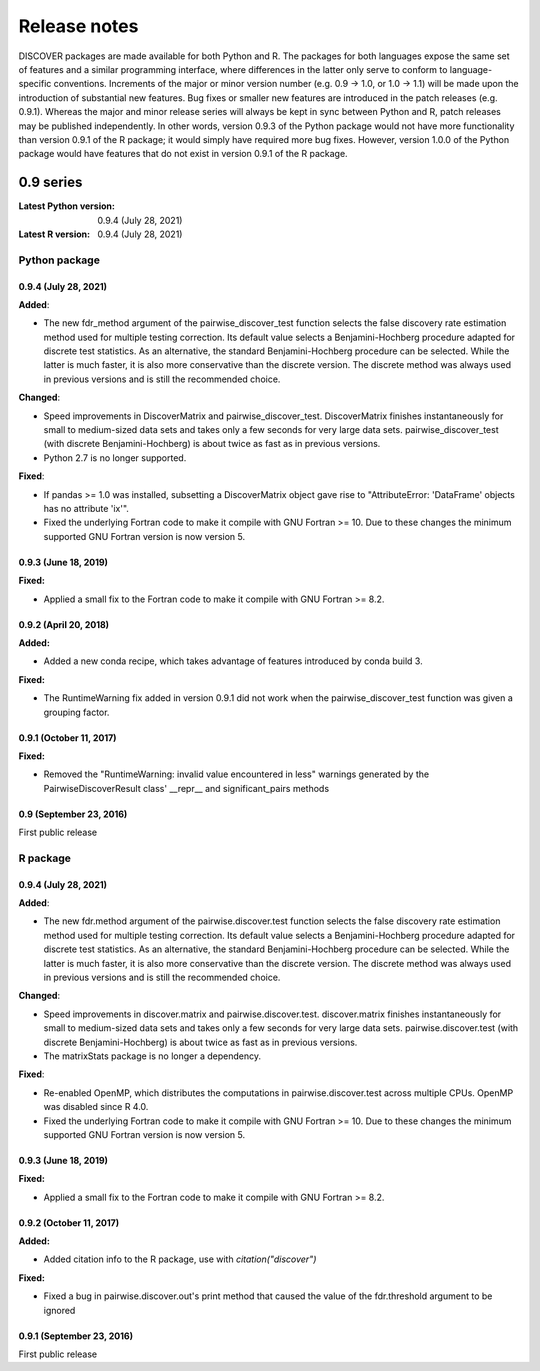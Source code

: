 ===============
 Release notes
===============

DISCOVER packages are made available for both Python and R. The
packages for both languages expose the same set of features and a
similar programming interface, where differences in the latter only
serve to conform to language-specific conventions. Increments of the
major or minor version number (e.g. 0.9 -> 1.0, or 1.0 -> 1.1) will be
made upon the introduction of substantial new features. Bug fixes or
smaller new features are introduced in the patch releases
(e.g. 0.9.1). Whereas the major and minor release series will always
be kept in sync between Python and R, patch releases may be published
independently. In other words, version 0.9.3 of the Python package
would not have more functionality than version 0.9.1 of the R package;
it would simply have required more bug fixes. However, version 1.0.0
of the Python package would have features that do not exist in version
0.9.1 of the R package.


0.9 series
==========

:Latest Python version:  0.9.4 (July 28, 2021)
:Latest R version:       0.9.4 (July 28, 2021)


Python package
--------------

0.9.4 (July 28, 2021)
~~~~~~~~~~~~~~~~~~~~~

**Added**:

- The new fdr_method argument of the pairwise_discover_test function
  selects the false discovery rate estimation method used for multiple
  testing correction. Its default value selects a Benjamini-Hochberg
  procedure adapted for discrete test statistics. As an alternative,
  the standard Benjamini-Hochberg procedure can be selected. While the
  latter is much faster, it is also more conservative than the
  discrete version. The discrete method was always used in previous
  versions and is still the recommended choice.

**Changed**:

- Speed improvements in DiscoverMatrix and
  pairwise_discover_test. DiscoverMatrix finishes instantaneously for
  small to medium-sized data sets and takes only a few seconds for
  very large data sets. pairwise_discover_test (with discrete
  Benjamini-Hochberg) is about twice as fast as in previous versions.

- Python 2.7 is no longer supported.

**Fixed**:

- If pandas >= 1.0 was installed, subsetting a DiscoverMatrix object
  gave rise to "AttributeError: 'DataFrame' objects has no attribute
  'ix'".

- Fixed the underlying Fortran code to make it compile with GNU
  Fortran >= 10. Due to these changes the minimum supported GNU
  Fortran version is now version 5.


0.9.3 (June 18, 2019)
~~~~~~~~~~~~~~~~~~~~~

**Fixed:**

- Applied a small fix to the Fortran code to make it compile with GNU Fortran >= 8.2.


0.9.2 (April 20, 2018)
~~~~~~~~~~~~~~~~~~~~~~

**Added:**

- Added a new conda recipe, which takes advantage of features introduced by conda build 3.

**Fixed:**

- The RuntimeWarning fix added in version 0.9.1 did not work when the
  pairwise_discover_test function was given a grouping factor.


0.9.1 (October 11, 2017)
~~~~~~~~~~~~~~~~~~~~~~~~

**Fixed:**

- Removed the "RuntimeWarning: invalid value encountered in less"
  warnings generated by the PairwiseDiscoverResult class' __repr__ and
  significant_pairs methods


0.9 (September 23, 2016)
~~~~~~~~~~~~~~~~~~~~~~~~

First public release


R package
---------

0.9.4 (July 28, 2021)
~~~~~~~~~~~~~~~~~~~~~

**Added**:

- The new fdr.method argument of the pairwise.discover.test function
  selects the false discovery rate estimation method used for multiple
  testing correction. Its default value selects a Benjamini-Hochberg
  procedure adapted for discrete test statistics. As an alternative,
  the standard Benjamini-Hochberg procedure can be selected. While the
  latter is much faster, it is also more conservative than the
  discrete version. The discrete method was always used in previous
  versions and is still the recommended choice.

**Changed**:

- Speed improvements in discover.matrix and
  pairwise.discover.test. discover.matrix finishes instantaneously for
  small to medium-sized data sets and takes only a few seconds for
  very large data sets. pairwise.discover.test (with discrete
  Benjamini-Hochberg) is about twice as fast as in previous versions.

- The matrixStats package is no longer a dependency.

**Fixed**:

- Re-enabled OpenMP, which distributes the computations in
  pairwise.discover.test across multiple CPUs. OpenMP was disabled
  since R 4.0.

- Fixed the underlying Fortran code to make it compile with GNU
  Fortran >= 10. Due to these changes the minimum supported GNU
  Fortran version is now version 5.


0.9.3 (June 18, 2019)
~~~~~~~~~~~~~~~~~~~~~

**Fixed:**

- Applied a small fix to the Fortran code to make it compile with GNU Fortran >= 8.2.


0.9.2 (October 11, 2017)
~~~~~~~~~~~~~~~~~~~~~~~~

**Added:**

- Added citation info to the R package, use with
  `citation("discover")`

**Fixed:**

- Fixed a bug in pairwise.discover.out's print method that caused the
  value of the fdr.threshold argument to be ignored


0.9.1 (September 23, 2016)
~~~~~~~~~~~~~~~~~~~~~~~~~~

First public release
